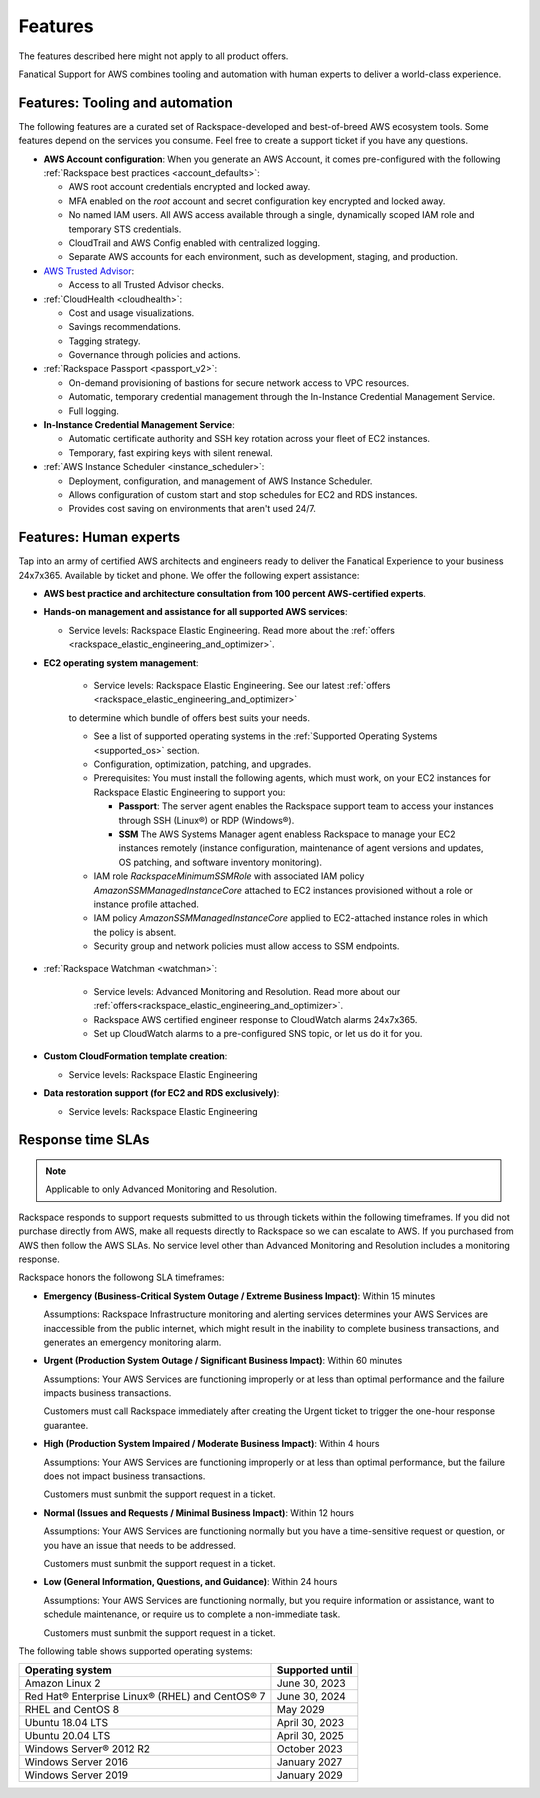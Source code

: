 .. _features:

========
Features
========

.. important::

The features described here might not apply to all product offers.

Fanatical Support for AWS combines tooling and automation with human experts to
deliver a world-class experience.

Features: Tooling and automation
--------------------------------

The following features are a curated set of Rackspace-developed and best-of-breed
AWS ecosystem tools. Some features depend on the services you consume. Feel free
to create a support ticket if you have any questions.

* **AWS Account configuration**: When you generate an AWS Account, it comes
  pre-configured with the following :ref:`Rackspace best practices <account_defaults>`:

  * AWS root account credentials encrypted and locked away.
  * MFA enabled on the `root` account and secret configuration key encrypted and locked away.
  * No named IAM users. All AWS access available through a single, dynamically scoped
    IAM role and temporary STS credentials.
  * CloudTrail and AWS Config enabled with centralized logging.
  * Separate AWS accounts for each environment, such as development, staging, and production.

* `AWS Trusted Advisor <https://aws.amazon.com/premiumsupport/trustedadvisor/>`_:

  * Access to all Trusted Advisor checks.

* :ref:`CloudHealth <cloudhealth>`:

  * Cost and usage visualizations.
  * Savings recommendations.
  * Tagging strategy.
  * Governance through policies and actions.

* :ref:`Rackspace Passport <passport_v2>`:

  * On-demand provisioning of bastions for secure network access to VPC
    resources.
  * Automatic, temporary credential management through the In-Instance
    Credential Management Service.
  * Full logging.

* **In-Instance Credential Management Service**:

  * Automatic certificate authority and SSH key rotation across your fleet
    of EC2 instances.
  * Temporary, fast expiring keys with silent renewal.

* :ref:`AWS Instance Scheduler <instance_scheduler>`:

  * Deployment, configuration, and management of AWS Instance Scheduler.
  * Allows configuration of custom start and stop schedules for EC2 and
    RDS instances.
  * Provides cost saving on environments that aren't used 24/7.

Features: Human experts
-----------------------

Tap into an army of certified AWS architects and engineers ready to deliver the
Fanatical Experience to your business 24x7x365. Available by ticket and phone.
We offer the following expert assistance:


* **AWS best practice and architecture consultation from 100 percent AWS-certified
  experts**.

* **Hands-on management and assistance for all supported AWS services**:

  * Service levels: Rackspace Elastic Engineering. Read more about the :ref:`offers <rackspace_elastic_engineering_and_optimizer>`.

* **EC2 operating system management**:

    * Service levels: Rackspace Elastic Engineering. See our latest :ref:`offers <rackspace_elastic_engineering_and_optimizer>`
    to determine which bundle of offers best suits your needs. 

    * See a list of supported operating systems in the :ref:`Supported Operating Systems <supported_os>` section.

    * Configuration, optimization, patching, and upgrades.

    * Prerequisites: You must install the following agents, which must work, on your
      EC2 instances for Rackspace Elastic Engineering to support you:

      * **Passport**: The server agent enables the Rackspace support team to
        access your instances through SSH (Linux®) or RDP (Windows®).
      * **SSM** The AWS Systems Manager agent enabless Rackspace to manage your EC2
        instances remotely (instance configuration, maintenance of agent
        versions and updates, OS patching, and software inventory monitoring).

    * IAM role `RackspaceMinimumSSMRole` with associated IAM policy
      `AmazonSSMManagedInstanceCore` attached to EC2 instances
      provisioned without a role or instance profile attached.
      
    * IAM policy `AmazonSSMManagedInstanceCore` applied to EC2-attached
      instance roles in which the policy is absent.
      
    * Security group and network policies must allow access to SSM endpoints.

* :ref:`Rackspace Watchman <watchman>`:

    * Service levels: Advanced Monitoring and Resolution. Read more about our :ref:`offers<rackspace_elastic_engineering_and_optimizer>`. 

    * Rackspace AWS certified engineer response to CloudWatch alarms 24x7x365.
    
    * Set up CloudWatch alarms to a pre-configured SNS topic, or let us do
      it for you.

* **Custom CloudFormation template creation**:

  * Service levels: Rackspace Elastic Engineering

* **Data restoration support (for EC2 and RDS exclusively)**:

  * Service levels: Rackspace Elastic Engineering


Response time SLAs
------------------

.. note::
   Applicable to only Advanced Monitoring and Resolution.

Rackspace responds to support requests submitted to us through tickets within
the following timeframes. If you did not purchase directly from AWS, make all
requests directly to Rackspace so we can escalate to AWS. If you purchased from
AWS then follow the AWS SLAs. No service level other than Advanced Monitoring
and Resolution includes a monitoring response.

Rackspace honors the followong SLA timeframes:

* **Emergency (Business-Critical System Outage / Extreme Business Impact)**: Within 15 minutes

  Assumptions: Rackspace Infrastructure monitoring and alerting services determines
  your AWS Services are inaccessible from the public internet, which might
  result in the inability to complete business transactions, and generates an
  emergency monitoring alarm.
  
* **Urgent (Production System Outage / Significant Business Impact)**: Within 60 minutes

  Assumptions: Your AWS Services are functioning improperly or at less than
  optimal performance and the failure impacts business transactions.
  
  Customers must call Rackspace immediately after creating
  the Urgent ticket to trigger the one-hour response guarantee.
  
* **High (Production System Impaired / Moderate Business Impact)**: Within 4 hours

  Assumptions: Your AWS Services are functioning improperly or at less than optimal
  performance, but the failure does not impact business transactions.
  
  Customers must sunbmit the support request in a ticket.
  
* **Normal (Issues and Requests / Minimal Business Impact)**: Within 12 hours

  Assumptions: Your AWS Services are functioning normally but you have a time-sensitive
  request or question, or you have an issue that needs to be addressed.
  
  Customers must sunbmit the support request in a ticket.
  
* **Low (General Information, Questions, and Guidance)**: Within 24 hours

  Assumptions: Your AWS Services are functioning normally, but you require
  information or assistance, want to schedule maintenance, or require us to
  complete a non-immediate task.
  
  Customers must sunbmit the support request in a ticket.

.. _supported_os:

The following table shows supported operating systems:

+-------------------------------------------------+-----------------+
| Operating system                                | Supported until |
+=================================================+=================+
| Amazon Linux 2                                  | June 30, 2023   |
+-------------------------------------------------+-----------------+
| Red Hat® Enterprise Linux® (RHEL) and CentOS® 7 | June 30, 2024   |
+-------------------------------------------------+-----------------+
| RHEL and CentOS 8                               | May 2029        |
+-------------------------------------------------+-----------------+
| Ubuntu 18.04 LTS                                | April 30, 2023  |
+-------------------------------------------------+-----------------+
| Ubuntu 20.04 LTS                                | April 30, 2025  |
+-------------------------------------------------+-----------------+
| Windows Server® 2012 R2                         | October 2023    |
+-------------------------------------------------+-----------------+
| Windows Server 2016                             | January 2027    |
+-------------------------------------------------+-----------------+
| Windows Server 2019                             | January 2029    |
+-------------------------------------------------+-----------------+
